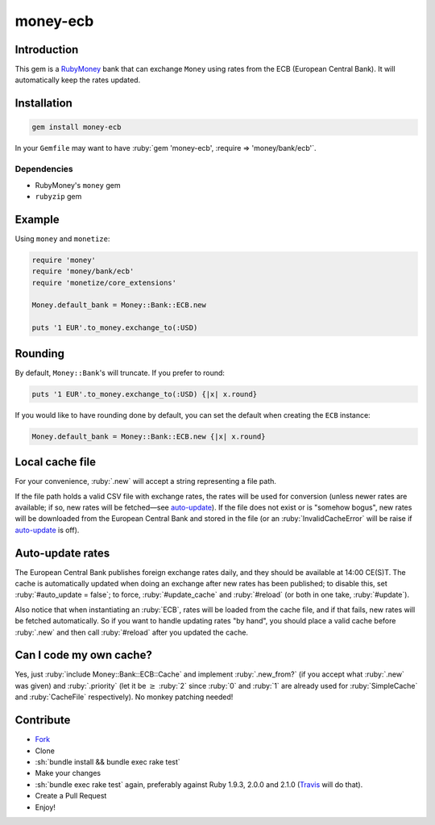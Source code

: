 .. role:: ruby(code)
    :language: ruby

.. role:: sh(code)
    :language: sh

money-ecb
==========

.. image:: https://travis-ci.org/ct-clearhaus/money-ecb.png?branch=master
    :alt: Build Status
    :target: https://travis-ci.org/ct-clearhaus/money-ecb

.. image:: https://codeclimate.com/github/ct-clearhaus/money-ecb.png
    :alt: Code Climate
    :target: https://codeclimate.com/github/ct-clearhaus/money-ecb

.. image:: https://gemnasium.com/ct-clearhaus/money-ecb.png
    :alt: Dependency Status
    :target: https://gemnasium.com/ct-clearhaus/money-ecb


Introduction
------------

This gem is a RubyMoney_ bank that can exchange ``Money`` using rates from the
ECB (European Central Bank). It will automatically keep the rates updated.

.. _RubyMoney: http://rubymoney.github.io/money

Installation
------------

.. code-block:: sh

    gem install money-ecb

In your ``Gemfile`` may want to have :ruby:`gem 'money-ecb', :require =>
'money/bank/ecb'`.

Dependencies
............

- RubyMoney's ``money`` gem
- ``rubyzip`` gem


Example
-------

Using ``money`` and ``monetize``:

.. code-block:: ruby

    require 'money'
    require 'money/bank/ecb'
    require 'monetize/core_extensions'

    Money.default_bank = Money::Bank::ECB.new

    puts '1 EUR'.to_money.exchange_to(:USD)


Rounding
--------

By default, ``Money::Bank``'s will truncate. If you prefer to round:

.. code-block:: ruby

    puts '1 EUR'.to_money.exchange_to(:USD) {|x| x.round}

If you would like to have rounding done by default, you can set the default when
creating the ``ECB`` instance:

.. code-block:: ruby

    Money.default_bank = Money::Bank::ECB.new {|x| x.round}

Local cache file
----------------

For your convenience, :ruby:`.new` will accept a string representing a file
path.

If the file path holds a valid CSV file with exchange rates, the rates will be
used for conversion (unless newer rates are available; if so, new rates will be
fetched—see `auto-update`_). If the file does not exist or is "somehow bogus",
new rates will be downloaded from the European Central Bank and stored in the
file (or an :ruby:`InvalidCacheError` will be raise if `auto-update`_ is off).


.. _`auto-update`:

Auto-update rates
-----------------

The European Central Bank publishes foreign exchange rates daily, and they
should be available at 14:00 CE(S)T. The cache is automatically updated when
doing an exchange after new rates has been published; to disable this, set
:ruby:`#auto_update = false`; to force, :ruby:`#update_cache` and
:ruby:`#reload` (or both in one take, :ruby:`#update`).

Also notice that when instantiating an :ruby:`ECB`, rates will be loaded from
the cache file, and if that fails, new rates will be fetched automatically. So
if you want to handle updating rates "by hand", you should place a valid cache
before :ruby:`.new` and then call :ruby:`#reload` after you updated the cache.

.. _`Can I code my own cache?`:

Can I code my own cache?
------------------------

Yes, just :ruby:`include Money::Bank::ECB::Cache` and implement
:ruby:`.new_from?` (if you accept what :ruby:`.new` was given) and
:ruby:`.priority` (let it be :math:`\geq` :ruby:`2` since :ruby:`0` and
:ruby:`1` are already used for :ruby:`SimpleCache` and :ruby:`CacheFile`
respectively). No monkey patching needed!


Contribute
----------

* `Fork <https://github.com/ct-clearhaus/money-ecb/fork>`_
* Clone
* :sh:`bundle install && bundle exec rake test`
* Make your changes
* :sh:`bundle exec rake test` again, preferably against Ruby 1.9.3, 2.0.0 and
  2.1.0 (`Travis <https://travis-ci.org/ct-clearhaus/money-ecb/pull_requests>`_
  will do that).
* Create a Pull Request
* Enjoy!
